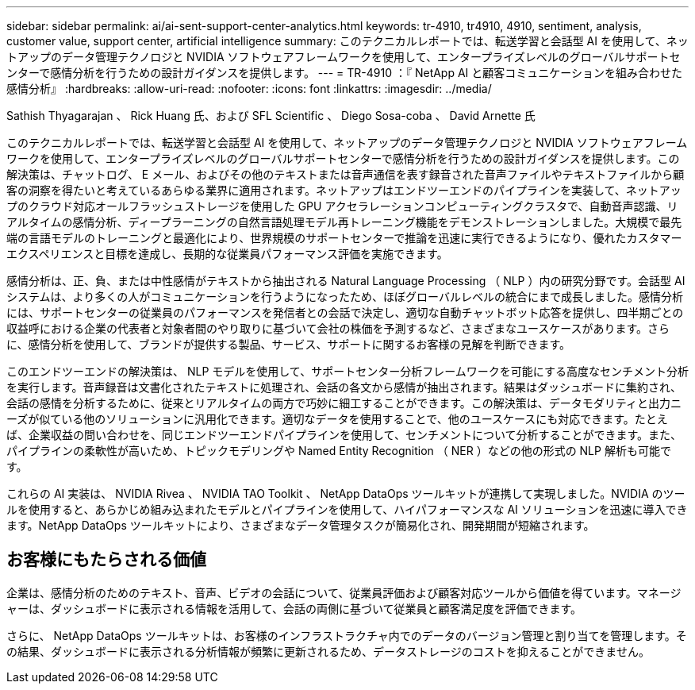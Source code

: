 ---
sidebar: sidebar 
permalink: ai/ai-sent-support-center-analytics.html 
keywords: tr-4910, tr4910, 4910, sentiment, analysis, customer value, support center, artificial intelligence 
summary: このテクニカルレポートでは、転送学習と会話型 AI を使用して、ネットアップのデータ管理テクノロジと NVIDIA ソフトウェアフレームワークを使用して、エンタープライズレベルのグローバルサポートセンターで感情分析を行うための設計ガイダンスを提供します。 
---
= TR-4910 ：『 NetApp AI と顧客コミュニケーションを組み合わせた感情分析』
:hardbreaks:
:allow-uri-read: 
:nofooter: 
:icons: font
:linkattrs: 
:imagesdir: ../media/


Sathish Thyagarajan 、 Rick Huang 氏、および SFL Scientific 、 Diego Sosa-coba 、 David Arnette 氏

[role="lead"]
このテクニカルレポートでは、転送学習と会話型 AI を使用して、ネットアップのデータ管理テクノロジと NVIDIA ソフトウェアフレームワークを使用して、エンタープライズレベルのグローバルサポートセンターで感情分析を行うための設計ガイダンスを提供します。この解決策は、チャットログ、 E メール、およびその他のテキストまたは音声通信を表す録音された音声ファイルやテキストファイルから顧客の洞察を得たいと考えているあらゆる業界に適用されます。ネットアップはエンドツーエンドのパイプラインを実装して、ネットアップのクラウド対応オールフラッシュストレージを使用した GPU アクセラレーションコンピューティングクラスタで、自動音声認識、リアルタイムの感情分析、ディープラーニングの自然言語処理モデル再トレーニング機能をデモンストレーションしました。大規模で最先端の言語モデルのトレーニングと最適化により、世界規模のサポートセンターで推論を迅速に実行できるようになり、優れたカスタマーエクスペリエンスと目標を達成し、長期的な従業員パフォーマンス評価を実施できます。

感情分析は、正、負、または中性感情がテキストから抽出される Natural Language Processing （ NLP ）内の研究分野です。会話型 AI システムは、より多くの人がコミュニケーションを行うようになったため、ほぼグローバルレベルの統合にまで成長しました。感情分析には、サポートセンターの従業員のパフォーマンスを発信者との会話で決定し、適切な自動チャットボット応答を提供し、四半期ごとの収益呼における企業の代表者と対象者間のやり取りに基づいて会社の株価を予測するなど、さまざまなユースケースがあります。さらに、感情分析を使用して、ブランドが提供する製品、サービス、サポートに関するお客様の見解を判断できます。

このエンドツーエンドの解決策は、 NLP モデルを使用して、サポートセンター分析フレームワークを可能にする高度なセンチメント分析を実行します。音声録音は文書化されたテキストに処理され、会話の各文から感情が抽出されます。結果はダッシュボードに集約され、会話の感情を分析するために、従来とリアルタイムの両方で巧妙に細工することができます。この解決策は、データモダリティと出力ニーズが似ている他のソリューションに汎用化できます。適切なデータを使用することで、他のユースケースにも対応できます。たとえば、企業収益の問い合わせを、同じエンドツーエンドパイプラインを使用して、センチメントについて分析することができます。また、パイプラインの柔軟性が高いため、トピックモデリングや Named Entity Recognition （ NER ）などの他の形式の NLP 解析も可能です。

これらの AI 実装は、 NVIDIA Rivea 、 NVIDIA TAO Toolkit 、 NetApp DataOps ツールキットが連携して実現しました。NVIDIA のツールを使用すると、あらかじめ組み込まれたモデルとパイプラインを使用して、ハイパフォーマンスな AI ソリューションを迅速に導入できます。NetApp DataOps ツールキットにより、さまざまなデータ管理タスクが簡易化され、開発期間が短縮されます。



== お客様にもたらされる価値

企業は、感情分析のためのテキスト、音声、ビデオの会話について、従業員評価および顧客対応ツールから価値を得ています。マネージャーは、ダッシュボードに表示される情報を活用して、会話の両側に基づいて従業員と顧客満足度を評価できます。

さらに、 NetApp DataOps ツールキットは、お客様のインフラストラクチャ内でのデータのバージョン管理と割り当てを管理します。その結果、ダッシュボードに表示される分析情報が頻繁に更新されるため、データストレージのコストを抑えることができません。
